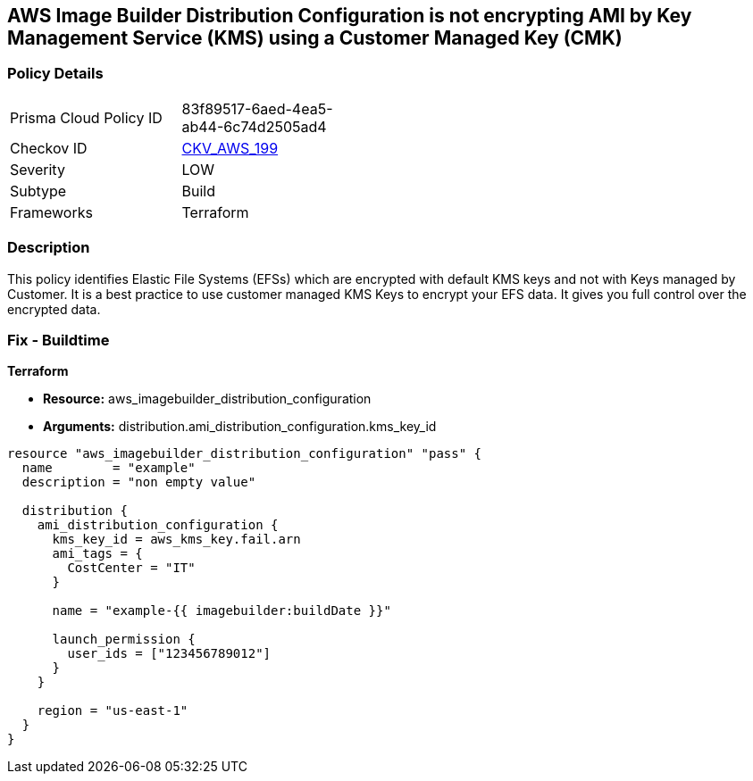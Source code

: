 == AWS Image Builder Distribution Configuration is not encrypting AMI by Key Management Service (KMS) using a Customer Managed Key (CMK)


=== Policy Details 

[width=45%]
[cols="1,1"]
|=== 
|Prisma Cloud Policy ID 
| 83f89517-6aed-4ea5-ab44-6c74d2505ad4

|Checkov ID 
| https://github.com/bridgecrewio/checkov/tree/master/checkov/terraform/checks/resource/aws/ImagebuilderDistributionConfigurationEncryptedWithCMK.py[CKV_AWS_199]

|Severity
|LOW

|Subtype
|Build

|Frameworks
|Terraform

|=== 



=== Description 


This policy identifies Elastic File Systems (EFSs) which are encrypted with default KMS keys and not with Keys managed by Customer.
It is a best practice to use customer managed KMS Keys to encrypt your EFS data.
It gives you full control over the encrypted data.

=== Fix - Buildtime


*Terraform* 


* *Resource:* aws_imagebuilder_distribution_configuration
* *Arguments:* distribution.ami_distribution_configuration.kms_key_id


[source,go]
----
resource "aws_imagebuilder_distribution_configuration" "pass" {
  name        = "example"
  description = "non empty value"

  distribution {
    ami_distribution_configuration {
      kms_key_id = aws_kms_key.fail.arn
      ami_tags = {
        CostCenter = "IT"
      }

      name = "example-{{ imagebuilder:buildDate }}"

      launch_permission {
        user_ids = ["123456789012"]
      }
    }

    region = "us-east-1"
  }
}
----
